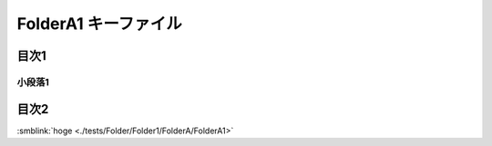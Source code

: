 =======================================
FolderA1 キーファイル
=======================================

目次1
==========

小段落1
----------

目次2
==========

.. tagfinder:: 
  :file: tag.txt
  :tag: this-is-tag-100
  :path: /Users/joey/DevelopBox/Python/sphinxcontrib-indexbuilder/tests/Folder/



:smblink:`hoge <./tests/Folder/Folder1/FolderA/FolderA1>`
